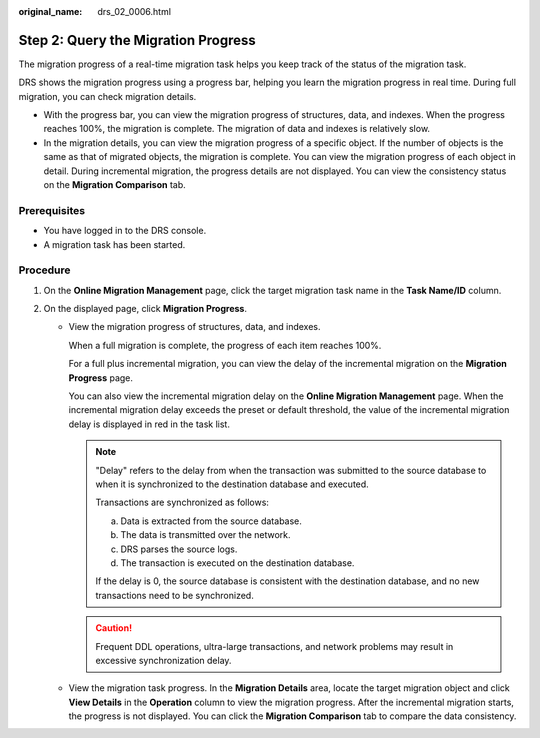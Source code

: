 :original_name: drs_02_0006.html

.. _drs_02_0006:

Step 2: Query the Migration Progress
====================================

The migration progress of a real-time migration task helps you keep track of the status of the migration task.

DRS shows the migration progress using a progress bar, helping you learn the migration progress in real time. During full migration, you can check migration details.

-  With the progress bar, you can view the migration progress of structures, data, and indexes. When the progress reaches 100%, the migration is complete. The migration of data and indexes is relatively slow.
-  In the migration details, you can view the migration progress of a specific object. If the number of objects is the same as that of migrated objects, the migration is complete. You can view the migration progress of each object in detail. During incremental migration, the progress details are not displayed. You can view the consistency status on the **Migration Comparison** tab.

Prerequisites
-------------

-  You have logged in to the DRS console.
-  A migration task has been started.

Procedure
---------

#. On the **Online Migration Management** page, click the target migration task name in the **Task Name/ID** column.
#. On the displayed page, click **Migration Progress**.

   -  View the migration progress of structures, data, and indexes.

      When a full migration is complete, the progress of each item reaches 100%.

      For a full plus incremental migration, you can view the delay of the incremental migration on the **Migration Progress** page.

      You can also view the incremental migration delay on the **Online Migration Management** page. When the incremental migration delay exceeds the preset or default threshold, the value of the incremental migration delay is displayed in red in the task list.

      .. note::

         "Delay" refers to the delay from when the transaction was submitted to the source database to when it is synchronized to the destination database and executed.

         Transactions are synchronized as follows:

         a. Data is extracted from the source database.
         b. The data is transmitted over the network.
         c. DRS parses the source logs.
         d. The transaction is executed on the destination database.

         If the delay is 0, the source database is consistent with the destination database, and no new transactions need to be synchronized.

      .. caution::

         Frequent DDL operations, ultra-large transactions, and network problems may result in excessive synchronization delay.

   -  View the migration task progress. In the **Migration Details** area, locate the target migration object and click **View Details** in the **Operation** column to view the migration progress. After the incremental migration starts, the progress is not displayed. You can click the **Migration Comparison** tab to compare the data consistency.
